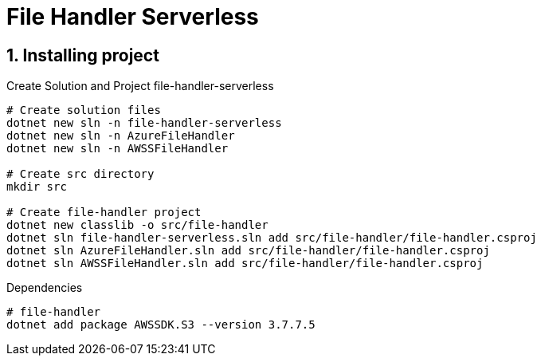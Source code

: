 = File Handler Serverless
:toclevels: 4
:sectnums:
:sectnumlevels: 4

== Installing project

.Create Solution and Project file-handler-serverless
[source,bash]
----
# Create solution files
dotnet new sln -n file-handler-serverless
dotnet new sln -n AzureFileHandler
dotnet new sln -n AWSSFileHandler

# Create src directory
mkdir src

# Create file-handler project
dotnet new classlib -o src/file-handler
dotnet sln file-handler-serverless.sln add src/file-handler/file-handler.csproj
dotnet sln AzureFileHandler.sln add src/file-handler/file-handler.csproj
dotnet sln AWSSFileHandler.sln add src/file-handler/file-handler.csproj



----


.Dependencies
[source,bash]
----

# file-handler
dotnet add package AWSSDK.S3 --version 3.7.7.5
----